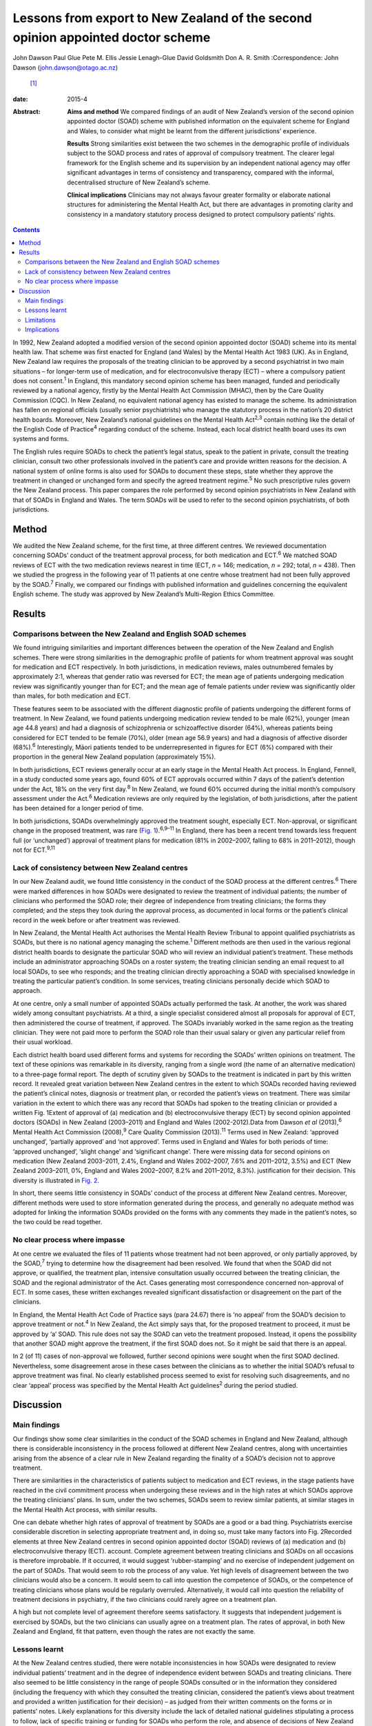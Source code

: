 ================================================================================
Lessons from export to New Zealand of the second opinion appointed doctor scheme
================================================================================



John Dawson
Paul Glue
Pete M. Ellis
Jessie Lenagh-Glue
David Goldsmith
Don A. R. Smith
:Correspondence: John Dawson (john.dawson@otago.ac.nz)
 [1]_

:date: 2015-4

:Abstract:
   **Aims and method** We compared findings of an audit of New Zealand’s
   version of the second opinion appointed doctor (SOAD) scheme with
   published information on the equivalent scheme for England and Wales,
   to consider what might be learnt from the different jurisdictions’
   experience.

   **Results** Strong similarities exist between the two schemes in the
   demographic profile of individuals subject to the SOAD process and
   rates of approval of compulsory treatment. The clearer legal
   framework for the English scheme and its supervision by an
   independent national agency may offer significant advantages in terms
   of consistency and transparency, compared with the informal,
   decentralised structure of New Zealand’s scheme.

   **Clinical implications** Clinicians may not always favour greater
   formality or elaborate national structures for administering the
   Mental Health Act, but there are advantages in promoting clarity and
   consistency in a mandatory statutory process designed to protect
   compulsory patients’ rights.


.. contents::
   :depth: 3
..

In 1992, New Zealand adopted a modified version of the second opinion
appointed doctor (SOAD) scheme into its mental health law. That scheme
was first enacted for England (and Wales) by the Mental Health Act 1983
(UK). As in England, New Zealand law requires the proposals of the
treating clinician to be approved by a second psychiatrist in two main
situations – for longer-term use of medication, and for
electroconvulsive therapy (ECT) – where a compulsory patient does not
consent.\ :sup:`1` In England, this mandatory second opinion scheme has
been managed, funded and periodically reviewed by a national agency,
firstly by the Mental Health Act Commission (MHAC), then by the Care
Quality Commission (CQC). In New Zealand, no equivalent national agency
has existed to manage the scheme. Its administration has fallen on
regional officials (usually senior psychiatrists) who manage the
statutory process in the nation’s 20 district health boards. Moreover,
New Zealand’s national guidelines on the Mental Health Act\ :sup:`2,3`
contain nothing like the detail of the English Code of
Practice\ :sup:`4` regarding conduct of the scheme. Instead, each local
district health board uses its own systems and forms.

The English rules require SOADs to check the patient’s legal status,
speak to the patient in private, consult the treating clinician, consult
two other professionals involved in the patient’s care and provide
written reasons for the decision. A national system of online forms is
also used for SOADs to document these steps, state whether they approve
the treatment in changed or unchanged form and specify the agreed
treatment regime.\ :sup:`5` No such prescriptive rules govern the New
Zealand process. This paper compares the role performed by second
opinion psychiatrists in New Zealand with that of SOADs in England and
Wales. The term SOADs will be used to refer to the second opinion
psychiatrists, of both jurisdictions.

.. _S1:

Method
======

We audited the New Zealand scheme, for the first time, at three
different centres. We reviewed documentation concerning SOADs’ conduct
of the treatment approval process, for both medication and
ECT.\ :sup:`6` We matched SOAD reviews of ECT with the two medication
reviews nearest in time (ECT, *n* = 146; medication, *n* = 292; total,
*n* = 438). Then we studied the progress in the following year of 11
patients at one centre whose treatment had not been fully approved by
the SOAD.\ :sup:`7` Finally, we compared our findings with published
information and guidelines concerning the equivalent English scheme. The
study was approved by New Zealand’s Multi-Region Ethics Committee.

.. _S2:

Results
=======

.. _S3:

Comparisons between the New Zealand and English SOAD schemes
------------------------------------------------------------

We found intriguing similarities and important differences between the
operation of the New Zealand and English schemes. There were strong
similarities in the demographic profile of patients for whom treatment
approval was sought for medication and ECT respectively. In both
jurisdictions, in medication reviews, males outnumbered females by
approximately 2:1, whereas that gender ratio was reversed for ECT; the
mean age of patients undergoing medication review was significantly
younger than for ECT; and the mean age of female patients under review
was significantly older than males, for both medication and ECT.

These features seem to be associated with the different diagnostic
profile of patients undergoing the different forms of treatment. In New
Zealand, we found patients undergoing medication review tended to be
male (62%), younger (mean age 44.8 years) and had a diagnosis of
schizophrenia or schizoaffective disorder (64%), whereas patients being
considered for ECT tended to be female (70%), older (mean age 56.9
years) and had a diagnosis of affective disorder (68%).\ :sup:`6`
Interestingly, Māori patients tended to be underrepresented in figures
for ECT (6%) compared with their proportion in the general New Zealand
population (approximately 15%).

In both jurisdictions, ECT reviews generally occur at an early stage in
the Mental Health Act process. In England, Fennell, in a study conducted
some years ago, found 60% of ECT approvals occurred within 7 days of the
patient’s detention under the Act, 18% on the very first day.\ :sup:`8`
In New Zealand, we found 60% occurred during the initial month’s
compulsory assessment under the Act.\ :sup:`6` Medication reviews are
only required by the legislation, of both jurisdictions, after the
patient has been detained for a longer period of time.

In both jurisdictions, SOADs overwhelmingly approved the treatment
sought, especially ECT. Non-approval, or significant change in the
proposed treatment, was rare (`Fig. 1 <#F1>`__).\ :sup:`6,9–11` In
England, there has been a recent trend towards less frequent full (or
‘unchanged’) approval of treatment plans for medication (81% in
2002–2007, falling to 68% in 2011–2012), though not for
ECT.\ :sup:`9,11`

.. _S4:

Lack of consistency between New Zealand centres
-----------------------------------------------

In our New Zealand audit, we found little consistency in the conduct of
the SOAD process at the different centres.\ :sup:`6` There were marked
differences in how SOADs were designated to review the treatment of
individual patients; the number of clinicians who performed the SOAD
role; their degree of independence from treating clinicians; the forms
they completed; and the steps they took during the approval process, as
documented in local forms or the patient’s clinical record in the week
before or after treatment was reviewed.

In New Zealand, the Mental Health Act authorises the Mental Health
Review Tribunal to appoint qualified psychiatrists as SOADs, but there
is no national agency managing the scheme.\ :sup:`1` Different methods
are then used in the various regional district health boards to
designate the particular SOAD who will review an individual patient’s
treatment. These methods include an administrator approaching SOADs on a
roster system; the treating clinician sending an email request to all
local SOADs, to see who responds; and the treating clinician directly
approaching a SOAD with specialised knowledge in treating the particular
patient’s condition. In some services, treating clinicians personally
decide which SOAD to approach.

At one centre, only a small number of appointed SOADs actually performed
the task. At another, the work was shared widely among consultant
psychiatrists. At a third, a single specialist considered almost all
proposals for approval of ECT, then administered the course of
treatment, if approved. The SOADs invariably worked in the same region
as the treating clinician. They were not paid more to perform the SOAD
role than their usual salary or given any particular relief from their
usual workload.

Each district health board used different forms and systems for
recording the SOADs’ written opinions on treatment. The text of these
opinions was remarkable in its diversity, ranging from a single word
(the name of an alternative medication) to a three-page formal report.
The depth of scrutiny given by SOADs to the treatment is indicated in
part by this written record. It revealed great variation between New
Zealand centres in the extent to which SOADs recorded having reviewed
the patient’s clinical notes, diagnosis or treatment plan, or recorded
the patient’s views on treatment. There was similar variation in the
extent to which there was any record that SOADs had spoken to the
treating clinician or provided a written Fig. 1Extent of approval of (a)
medication and (b) electroconvulsive therapy (ECT) by second opinion
appointed doctors (SOADs) in New Zealand (2003–2011) and England and
Wales (2002-2012).Data from Dawson *et al* (2013),\ :sup:`6` Mental
Health Act Commission (2008),\ :sup:`9` Care Quality Commission
(2013).\ :sup:`11` Terms used in New Zealand: ‘approved unchanged’,
‘partially approved’ and ‘not approved’. Terms used in England and Wales
for both periods of time: ‘approved unchanged’, ‘slight change’ and
‘significant change’. There were missing data for second opinions on
medication (New Zealand 2003–2011, 2.4%, England and Wales 2002–2007,
7.6% and 2011–2012, 3.5%) and ECT (New Zealand 2003–2011, 0%, England
and Wales 2002–2007, 8.2% and 2011–2012, 8.3%). justification for their
decision. This diversity is illustrated in `Fig. 2 <#F2>`__.

In short, there seems little consistency in SOADs’ conduct of the
process at different New Zealand centres. Moreover, different methods
were used to store information generated during the process, and
generally no adequate method was adopted for linking the information
SOADs provided on the forms with any comments they made in the patient’s
notes, so the two could be read together.

.. _S5:

No clear process where impasse
------------------------------

At one centre we evaluated the files of 11 patients whose treatment had
not been approved, or only partially approved, by the SOAD,\ :sup:`7`
trying to determine how the disagreement had been resolved. We found
that when the SOAD did not approve, or qualified, the treatment plan,
intensive consultation usually occurred between the treating clinician,
the SOAD and the regional administrator of the Act. Cases generating
most correspondence concerned non-approval of ECT. In some cases, these
written exchanges revealed significant dissatisfaction or disagreement
on the part of the clinicians.

In England, the Mental Health Act Code of Practice says (para 24.67)
there is ‘no appeal’ from the SOAD’s decision to approve treatment or
not.\ :sup:`4` In New Zealand, the Act simply says that, for the
proposed treatment to proceed, it must be approved by ‘a’ SOAD. This
rule does not say the SOAD can veto the treatment proposed. Instead, it
opens the possibility that another SOAD might approve the treatment, if
the first SOAD does not. So it might be said that there is an appeal.

In 2 (of 11) cases of non-approval we followed, further second opinions
were sought when the first SOAD declined. Nevertheless, some
disagreement arose in these cases between the clinicians as to whether
the initial SOAD’s refusal to approve treatment was final. No clearly
established process seemed to exist for resolving such disagreements,
and no clear ‘appeal’ process was specified by the Mental Health Act
guidelines\ :sup:`2` during the period studied.

.. _S6:

Discussion
==========

.. _S7:

Main findings
-------------

Our findings show some clear similarities in the conduct of the SOAD
schemes in England and New Zealand, although there is considerable
inconsistency in the process followed at different New Zealand centres,
along with uncertainties arising from the absence of a clear rule in New
Zealand regarding the finality of a SOAD’s decision not to approve
treatment.

There are similarities in the characteristics of patients subject to
medication and ECT reviews, in the stage patients have reached in the
civil commitment process when undergoing these reviews and in the high
rates at which SOADs approve the treating clinicians’ plans. In sum,
under the two schemes, SOADs seem to review similar patients, at similar
stages in the Mental Health Act process, with similar results.

One can debate whether high rates of approval of treatment by SOADs are
a good or a bad thing. Psychiatrists exercise considerable discretion in
selecting appropriate treatment and, in doing so, must take many factors
into Fig. 2Recorded elements at three New Zealand centres in second
opinion appointed doctor (SOAD) reviews of (a) medication and (b)
electroconvulsive therapy (ECT). account. Complete agreement between
treating clinicians and SOADs on all occasions is therefore improbable.
If it occurred, it would suggest ‘rubber-stamping’ and no exercise of
independent judgement on the part of SOADs. That would seem to rob the
process of any value. Yet high levels of disagreement between the two
clinicians would also be a concern. It would seem to call into question
the competence of SOADs, or the competence of treating clinicians whose
plans would be regularly overruled. Alternatively, it would call into
question the reliability of treatment decisions in psychiatry, if the
two clinicians could rarely agree on a treatment plan.

A high but not complete level of agreement therefore seems satisfactory.
It suggests that independent judgement is exercised by SOADs, but the
two clinicians can usually agree on a treatment plan. The rates of
approval, in both New Zealand and England, fit that pattern, even though
the rates are not exactly the same.

.. _S8:

Lessons learnt
--------------

At the New Zealand centres studied, there were notable inconsistencies
in how SOADs were designated to review individual patients’ treatment
and in the degree of independence evident between SOADs and treating
clinicians. There also seemed to be little consistency in the range of
people SOADs consulted or in the information they considered (including
the frequency with which they consulted the treating clinician,
considered the patient’s views about treatment and provided a written
justification for their decision) – as judged from their written
comments on the forms or in patients’ notes. Likely explanations for
this diversity include the lack of detailed national guidelines
stipulating a process to follow, lack of specific training or funding
for SOADs who perform the role, and absence of decisions of New Zealand
courts reviewing the SOADs’ conduct against legal standards of
procedural fairness.

A notable feature of the New Zealand situation is the absence of a ‘no
appeal’ rule. In cases where SOADs declined to approve treatment,
intense consultation usually occurred, but this did not always produce
agreement between the SOAD and treating clinician on an amended
treatment plan. Approval from another SOAD might then be sought, on the
premise that treatment could proceed if ‘a’ positive opinion was
obtained.

The ‘no appeal’ rule in England is more final and certain. It may
encourage SOADs and treating clinicians to negotiate an amended
treatment plan to permit some form of agreed treatment to proceed, when
the patient is detained for treatment under the Act. It is interesting
that the MHAC and CQC publish no figures on cases in which SOAD approval
is declined. They report only cases in which the treating clinician’s
plan was approved ‘unchanged’, ‘slightly changed’, or ‘significantly
changed’. There is in fact no space on the current CQC form for English
SOADs to say they decline. Presumably they could simply decline to sign
the form and – if there was ‘no appeal’ – that would seem to mean the
treatment could not proceed.

This does not mean that all disagreements in England between treating
clinicians and SOADs are happily resolved. The ‘no appeal’ rule may
confer sufficient authority on SOADs to secure amendment of the
treatment plan, in most cases, and conferring such authority on SOADs
may be more readily justified where – as in England, but not New Zealand
– senior psychiatrists are selected, trained, funded and supervised by
an independent national agency to perform the task. But it is not wholly
obvious why one SOAD should have final authority to approve the
treatment or not, and some treating clinicians are no doubt left
aggrieved by the SOAD’s decision. The SOAD does not carry continuing
responsibility for the patient’s care, and the treating clinician may
have far more knowledge of the patient and be a specialist in treatment
of the patient’s particular condition. So why should the treating
clinician be overruled by another clinician, with no right of appeal?

Greater knowledge on the part of the treating clinician should, of
course, be taken into account by the SOAD when making their decision.
But a case can be made for the New Zealand position: that treatment
should be permitted provided ‘a’ SOAD approves. This produces something
like an appeal from the first SOAD’s decision. Any appeal process should
be clearly specified, however, and should not be capable of manipulation
by the treating clinician.

The new New Zealand guidelines regarding the Mental Health Act, issued
in 2012\ :sup:`3` after closure of the period we studied, address the
matter more fully. They suggest (at para 10.2.2) that, where the first
SOAD declines to approve, the regional administrator of the Mental
Health Act (although not the treating clinician) may ‘direct that
another approved psychiatrist provide a second opinion’. So the process
of obtaining another SOAD’s opinion is to be managed by a senior
psychiatric administrator, not by the treating clinician. One can
imagine such a process being managed in England by the CQC.

Nevertheless, through this ‘appeal’ process the first SOAD’s view can be
trumped. So then we may ask: why should the second SOAD’s view be
preferred to the first, and will ‘shopping around’ for opinions somehow
occur? In the end one might conclude that the practical advantages of
finality justify accepting the first SOAD’s view, and support the ‘no
appeal’ rule.

Other changes to the New Zealand scheme might be made to try to capture
some advantages of the English superstructure. The new guidelines in New
Zealand suggest SOADs should consider, before approving treatment: the
history of the patient’s illness and prior pharmaceutical regime; the
risks and benefits of potential treatment approaches; the patient’s
views, as far as they can be ascertained; and whether the treatment is
of maximal benefit to the patient and appropriate to their
condition.\ :sup:`3` This provides some guidance on the process to
follow. But the guidelines could go further, to specify clearly the
degree of independence required between SOADs and treating clinicians,
and the information SOADs should record. The Ministry could promulgate a
system of online forms to be used nationally. Completion of the forms
would confirm the necessary steps have been taken, and the forms could
be used to collate data, publish statistics and make the process more
transparent, as has occurred in England with reports from the MHAC and
CQC.\ :sup:`9–11`

.. _S9:

Limitations
-----------

The shortcomings of this study must be acknowledged. The retrospective
data collection for our audit was based on written forms and clinical
notes. It is a study of documented steps and is likely to underestimate
the intensity of treatment review SOADs conducted. Our general audit
only covered the process at 3 New Zealand district health boards (out of
20) and our substudy covered a small number of non-approved cases at a
single board. The audit discovered significant diversity in practice
between district health boards, so generalising to other boards may be
inappropriate.

.. _S10:

Implications
------------

In our audit, 438 examples of the SOAD process were studied at the three
sites. These related to both medication and ECT, and the results show
clear parallels between the operation of the New Zealand and English
schemes. Our substudy of non-approved cases is, we believe, the first of
its kind. In conclusion, the inconsistencies revealed in the conduct of
the process at different New Zealand centres should encourage clinicians
in England and Wales to value their clear national guidelines and forms.
It shows the benefits of the structure, training, funding and reporting
provided by the MHAC and CQC. Clinicians may not always value greater
formality or elaborate structures for administration of the Mental
Health Act. But, in light of New Zealand’s experience, we suggest that
central administration of a SOAD scheme can confer advantages in terms
of clarity and consistency that are particularly desirable in a
mandatory process designed to protect compulsory patients’ rights.

.. [1]
   **John Dawson** is a professor in the Faculty of Law at the
   University of Otago, Dunedin. **Paul Glue** is a professor in the
   Department of Psychological Medicine at the University of Otago,
   Dunedin. **Pete M. Ellis** is a professor in the Department of
   Psychological Medicine at the University of Otago, Wellington.
   **Jessie Lenagh-Glue** is a research assistant in the Faculty of Law
   at the University of Otago, Dunedin. **David Goldsmith** is a
   consultant psychiatrist at the Waitemata District Health Board,
   Auckland. **Don A. R. Smith** is a research fellow at the Department
   of Psychological Medicine at the University of Otago, Wellington, New
   Zealand.
